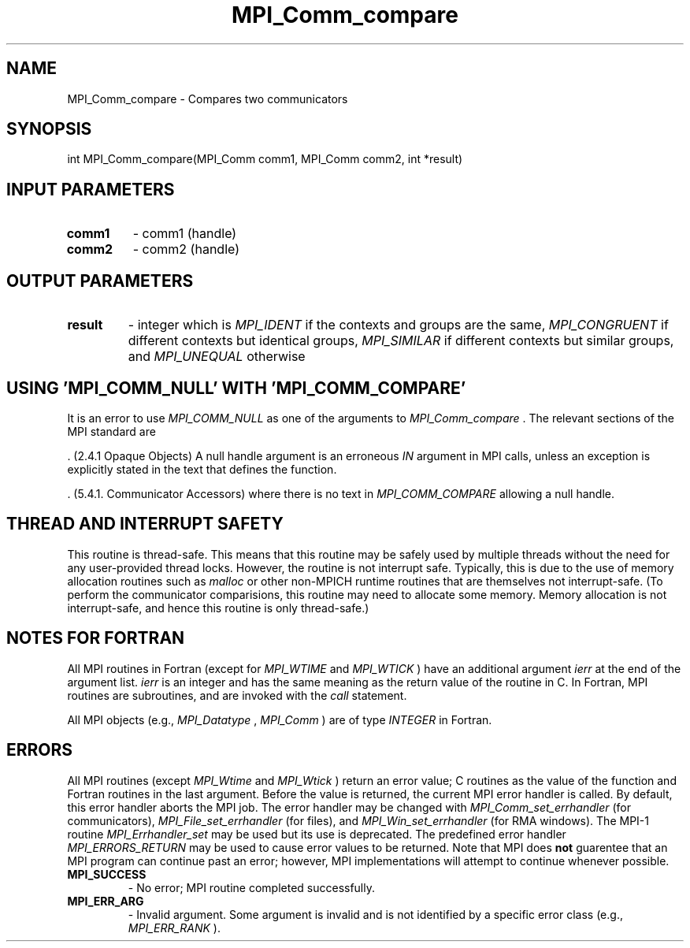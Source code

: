 .TH MPI_Comm_compare 3 "6/1/2020" " " "MPI"
.SH NAME
MPI_Comm_compare \-  Compares two communicators 
.SH SYNOPSIS
.nf
int MPI_Comm_compare(MPI_Comm comm1, MPI_Comm comm2, int *result)
.fi
.SH INPUT PARAMETERS
.PD 0
.TP
.B comm1 
- comm1 (handle) 
.PD 1
.PD 0
.TP
.B comm2 
- comm2 (handle) 
.PD 1

.SH OUTPUT PARAMETERS
.PD 0
.TP
.B result 
- integer which is 
.I MPI_IDENT
if the contexts and groups are the
same, 
.I MPI_CONGRUENT
if different contexts but identical groups, 
.I MPI_SIMILAR
if different contexts but similar groups, and 
.I MPI_UNEQUAL
otherwise
.PD 1

.SH USING 'MPI_COMM_NULL' WITH 'MPI_COMM_COMPARE'

It is an error to use 
.I MPI_COMM_NULL
as one of the arguments to
.I MPI_Comm_compare
\&.
The relevant sections of the MPI standard are

\&.
(2.4.1 Opaque Objects)
A null handle argument is an erroneous 
.I IN
argument in MPI calls, unless an
exception is explicitly stated in the text that defines the function.

\&.
(5.4.1. Communicator Accessors)
where there is no text in 
.I MPI_COMM_COMPARE
allowing a null handle.

.SH THREAD AND INTERRUPT SAFETY

This routine is thread-safe.  This means that this routine may be
safely used by multiple threads without the need for any user-provided
thread locks.  However, the routine is not interrupt safe.  Typically,
this is due to the use of memory allocation routines such as 
.I malloc
or other non-MPICH runtime routines that are themselves not interrupt-safe.
(To perform the communicator comparisions, this routine may need to
allocate some memory.  Memory allocation is not interrupt-safe, and hence
this routine is only thread-safe.)

.SH NOTES FOR FORTRAN
All MPI routines in Fortran (except for 
.I MPI_WTIME
and 
.I MPI_WTICK
) have
an additional argument 
.I ierr
at the end of the argument list.  
.I ierr
is an integer and has the same meaning as the return value of the routine
in C.  In Fortran, MPI routines are subroutines, and are invoked with the
.I call
statement.

All MPI objects (e.g., 
.I MPI_Datatype
, 
.I MPI_Comm
) are of type 
.I INTEGER
in Fortran.

.SH ERRORS

All MPI routines (except 
.I MPI_Wtime
and 
.I MPI_Wtick
) return an error value;
C routines as the value of the function and Fortran routines in the last
argument.  Before the value is returned, the current MPI error handler is
called.  By default, this error handler aborts the MPI job.  The error handler
may be changed with 
.I MPI_Comm_set_errhandler
(for communicators),
.I MPI_File_set_errhandler
(for files), and 
.I MPI_Win_set_errhandler
(for
RMA windows).  The MPI-1 routine 
.I MPI_Errhandler_set
may be used but
its use is deprecated.  The predefined error handler
.I MPI_ERRORS_RETURN
may be used to cause error values to be returned.
Note that MPI does 
.B not
guarentee that an MPI program can continue past
an error; however, MPI implementations will attempt to continue whenever
possible.

.PD 0
.TP
.B MPI_SUCCESS 
- No error; MPI routine completed successfully.
.PD 1
.PD 0
.TP
.B MPI_ERR_ARG 
- Invalid argument.  Some argument is invalid and is not
identified by a specific error class (e.g., 
.I MPI_ERR_RANK
).
.PD 1
